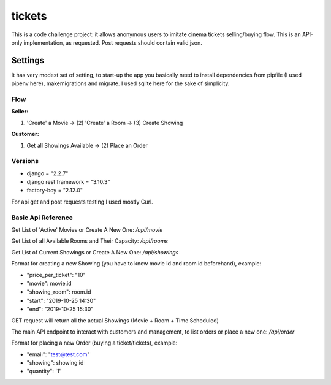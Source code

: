 tickets
=======

This is a code challenge project: it allows anonymous users to
imitate cinema tickets selling/buying flow. This is an API-only implementation,
as requested. Post requests should contain valid json.

Settings
--------

It has very modest set of setting, to start-up the app you
basically need to install dependencies from pipfile (I used pipenv here), makemigrations and migrate.
I used sqlite here for the sake of simplicity.

Flow
****
**Seller:**

(1) 'Create' a Movie -> (2) 'Create' a Room -> (3) Create Showing

**Customer:**

(1) Get all Showings Available -> (2) Place an Order


Versions
********
- django = "2.2.7"
- django rest framework = "3.10.3"
- factory-boy = "2.12.0"

For api get and post requests testing I used mostly Curl.

Basic Api Reference
*******************

Get List of 'Active' Movies or Create A New One:
`/api/movie`

Get List of all Available Rooms and Their Capacity:
`/api/rooms`

Get List of Current Showings or Create A New One:
`/api/showings`


Format for creating a new Showing (you have to know movie Id and room id beforehand), example:

- "price_per_ticket": "10"
- "movie": movie.id
- "showing_room": room.id
- "start": "2019-10-25 14:30"
- "end": "2019-10-25 15:30"

GET request will return all the actual Showings (Movie + Room + Time Scheduled)

The main API endpoint to interact with customers and management,
to list orders or place a new one:
`/api/order`

Format for placing a new Order (buying a ticket/tickets), example:

- "email": "test@test.com"
- "showing": showing.id
- "quantity": '1'





